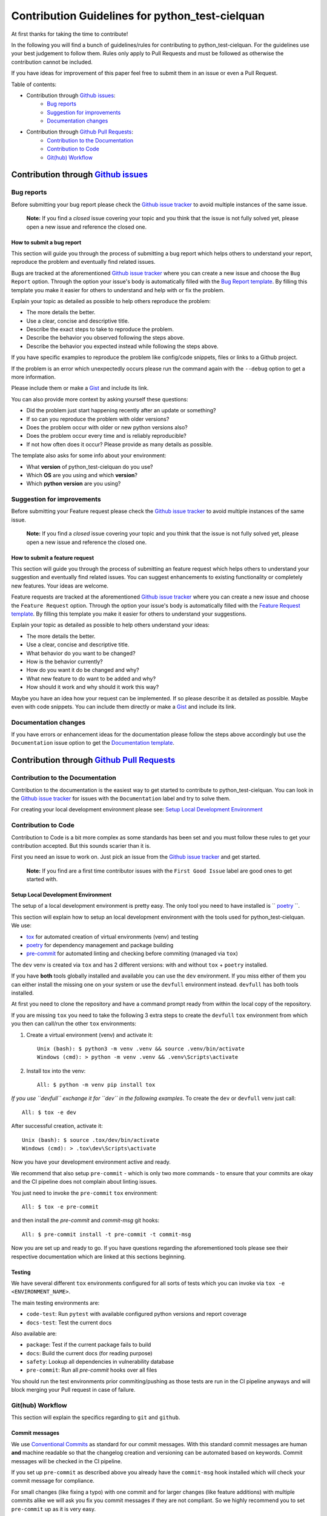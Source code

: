 .. TODO: change CONTRI: no conventional commits needed b/c squash commit ?

================================================
Contribution Guidelines for python_test-cielquan
================================================

At first thanks for taking the time to contribute!

In the following you will find a bunch of guidelines/rules for contributing to
python_test-cielquan.
For the guidelines use your best judgement to follow them. Rules only apply to
Pull Requests and must be followed as otherwise the contribution cannot be included.

If you have ideas for improvement of this paper feel free to submit them in an issue or
even a Pull Request.


Table of contents:

- Contribution through `Github issues <https://github.com/cielquan/python_test-cielquan/issues>`__:
    - `Bug reports`_
    - `Suggestion for improvements`_
    - `Documentation changes`_
- Contribution through `Github Pull Requests <https://github.com/cielquan/python_test-cielquan/pulls>`__:
    - `Contribution to the Documentation`_
    - `Contribution to Code`_
    - `Git(hub) Workflow`_


Contribution through `Github issues <https://github.com/cielquan/python_test-cielquan/issues>`__
================================================================================================


Bug reports
-----------

Before submitting your bug report please check the
`Github issue tracker <https://github.com/cielquan/python_test-cielquan/issues>`__
to avoid multiple instances of the same issue.

    **Note:** If you find a *closed* issue covering your topic and you think that the
    issue is not fully solved yet, please open a new issue and reference the closed one.


How to submit a bug report
~~~~~~~~~~~~~~~~~~~~~~~~~~

This section will guide you through the process of submitting a bug report which helps
others to understand your report, reproduce the problem and eventually find related
issues.

Bugs are tracked at the aforementioned
`Github issue tracker <https://github.com/cielquan/python_test-cielquan/issues>`__
where you can create a new issue and choose the ``Bug Report`` option. Through the
option your issue's body is automatically filled with the
`Bug Report template <https://github.com/Cielquan/python_test-cielquan/blob/master/.github/ISSUE_TEMPLATE/.bug-report.md>`__.
By filling this template you make it easier for others to understand and help with or
fix the problem.

Explain your topic as detailed as possible to help others reproduce the problem:

- The more details the better.
- Use a clear, concise and descriptive title.
- Describe the exact steps to take to reproduce the problem.
- Describe the behavior you observed following the steps above.
- Describe the behavior you expected instead while following the steps above.

If you have specific examples to reproduce the problem like config/code snippets, files
or links to a Github project.

If the problem is an error which unexpectedly occurs please run the command again with
the ``--debug`` option to get a more information.

Please include them or make a `Gist <https://gist.github.com/>`__ and include its link.

You can also provide more context by asking yourself these questions:

- Did the problem just start happening recently after an update or something?
- If so can you reproduce the problem with older versions?
- Does the problem occur with older or new python versions also?
- Does the problem occur every time and is reliably reproducible?
- If not how often does it occur? Please provide as many details as possible.

The template also asks for some info about your environment:

- What **version** of python_test-cielquan do you use?
- Which **OS** are you using and which **version**?
- Which **python version** are you using?


Suggestion for improvements
---------------------------

Before submitting your Feature request please check the
`Github issue tracker <https://github.com/cielquan/python_test-cielquan/issues>`__
to avoid multiple instances of the same issue.

    **Note:** If you find a *closed* issue covering your topic and you think that the
    issue is not fully solved yet, please open a new issue and reference the closed one.


How to submit a feature request
~~~~~~~~~~~~~~~~~~~~~~~~~~~~~~~

This section will guide you through the process of submitting an feature request
which helps others to understand your suggestion and eventually find related issues.
You can suggest enhancements to existing functionality or completely new features.
Your ideas are welcome.

Feature requests are tracked at the aforementioned
`Github issue tracker <https://github.com/cielquan/python_test-cielquan/issues>`__
where you can create a new issue and choose the ``Feature Request`` option. Through the
option your issue's body is automatically filled with the
`Feature Request template <https://github.com/Cielquan/python_test-cielquan/blob/master/.github/ISSUE_TEMPLATE/.feature-request.md>`__.
By filling this template you make it easier for others to understand your suggestions.

Explain your topic as detailed as possible to help others understand your ideas:

- The more details the better.
- Use a clear, concise and descriptive title.
- What behavior do you want to be changed?
- How is the behavior currently?
- How do you want it do be changed and why?
- What new feature to do want to be added and why?
- How should it work and why should it work this way?

Maybe you have an idea how your request can be implemented. If so please describe it as
detailed as possible. Maybe even with code snippets. You can include them directly or
make a `Gist <https://gist.github.com/>`__ and include its link.


Documentation changes
---------------------

If you have errors or enhancement ideas for the documentation please follow the steps
above accordingly but use the ``Documentation`` issue option to get the
`Documentation template <https://github.com/Cielquan/python_test-cielquan/blob/master/.github/ISSUE_TEMPLATE/.documentation.md>`__.


Contribution through `Github Pull Requests <https://github.com/cielquan/python_test-cielquan/pulls>`__
======================================================================================================


Contribution to the Documentation
---------------------------------

Contribution to the documentation is the easiest way to get started to contribute to
python_test-cielquan. You can look in the
`Github issue tracker <https://github.com/cielquan/python_test-cielquan/issues>`__
for issues with the ``Documentation`` label and try to solve them.

For creating your local development environment please see: `Setup Local Development Environment`_


Contribution to Code
--------------------

Contribution to Code is a bit more complex as some standards has been set and you must
follow these rules to get your contribution accepted. But this sounds scarier than it
is.


First you need an issue to work on. Just pick an issue from the
`Github issue tracker <https://github.com/cielquan/python_test-cielquan/issues>`__
and get started.

    **Note:** If you find are a first time contributor issues with the
    ``First Good Issue`` label are good ones to get started with.


Setup Local Development Environment
~~~~~~~~~~~~~~~~~~~~~~~~~~~~~~~~~~~

The setup of a local development environment is pretty easy. The only tool you need to
have installed is `` `poetry <https://python-poetry.org/docs/>`__ ``.


This section will explain how to setup an local development environment with the
tools used for python_test-cielquan. We use:

- `tox <https://tox.readthedocs.io/>`__ for automated creation of virtual environments (venv) and testing
- `poetry <https://python-poetry.org/docs/>`__ for dependency management and package building
- `pre-commit <https://pre-commit.com/>`__ for automated linting and checking before commiting (managed via ``tox``)

The ``dev`` venv is created via ``tox`` and has 2 different versions: with and without
``tox`` + ``poetry`` installed.

If you have **both** tools globally installed and available you can use the ``dev``
environment. If you miss either of them you can either install the missing one on your
system or use the ``devfull`` environment instead. ``devfull`` has both tools installed.

At first you need to clone the repository and have a command prompt ready from within
the local copy of the repository.

If you are missing ``tox`` you need to take the following 3 extra steps to create the
``devfull`` ``tox`` environment from which you then can call/run the other ``tox``
environments:

#. Create a virtual environment (venv) and activate it::

    Unix (bash): $ python3 -m venv .venv && source .venv/bin/activate
    Windows (cmd): > python -m venv .venv && .venv\Scripts\activate

#. Install tox into the venv::

    All: $ python -m venv pip install tox

*If you use ``devfull`` exchange it for ``dev`` in the following examples*.
To create the ``dev`` or ``devfull`` venv just call::

    All: $ tox -e dev

After successful creation, activate it::

    Unix (bash): $ source .tox/dev/bin/activate
    Windows (cmd): > .tox\dev\Scripts\activate

Now you have your development environment active and ready.

We recommend that also setup ``pre-commit`` - which is only two more commands - to ensure
that your commits are okay and the CI pipeline does not complain about linting issues.

You just need to invoke the ``pre-commit`` ``tox`` environment::

    All: $ tox -e pre-commit

and then install the `pre-commit` and `commit-msg` git hooks::

    All: $ pre-commit install -t pre-commit -t commit-msg

Now you are set up and ready to go. If you have questions regarding the aforementioned
tools please see their respective documentation which are linked at this sections
beginning.


Testing
~~~~~~~

We have several different ``tox`` environments configured for all sorts of tests which
you can invoke via ``tox -e <ENVIRONMENT_NAME>``.

The main testing environments are:

- ``code-test``: Run ``pytest`` with available configured python versions and report coverage
- ``docs-test``: Test the current docs

Also available are:

- ``package``: Test if the current package fails to build
- ``docs``: Build the current docs (for reading purpose)
- ``safety``: Lookup all dependencies in vulnerability database
- ``pre-commit``: Run all `pre-commit` hooks over all files

You should run the test environments prior commiting/pushing as those tests are run in
the CI pipeline anyways and will block merging your Pull request in case of failure.


Git(hub) Workflow
-----------------

This section will explain the specifics regarding to ``git`` and ``github``.


Commit messages
~~~~~~~~~~~~~~~

We use `Conventional Commits <https://www.conventionalcommits.org/en/v1.0.0/>`__ as
standard for our commit messages. With this standard commit messages are human **and**
machine readable so that the changelog creation and versioning can be automated based
on keywords. Commit messages will be checked in the CI pipeline.

If you set up ``pre-commit`` as described above you already have the ``commit-msg``
hook installed which will check your commit message for compliance.

For small changes (like fixing a typo) with one commit and for larger changes (like
feature additions) with multiple commits alike we will ask you fix you commit messages
if they are not compliant. So we highly recommend you to set ``pre-commit`` up as it is
very easy.


Development
~~~~~~~~~~~

The ``master`` branch is the development branch and so all changes are expected to be
submitted and merged there. Merging into ``master`` is only allowed after all CI tests
succeeded. Pull requests must be merged with a merge commit.

Bugfixes are also expected to be merged into ``master``. Buf if they are
critical the next release will be much sooner.

    **Note**: As all changes are merged into ``master`` only the current released
    version is supported and will receive bugfixes. Bugfixes for older versions are not
    planned.


Releases
~~~~~~~~

When enough changes and additions or time important fixes have accumulated on the
``master`` branch its time for a new release. The exact time is subject to the
judgement of the maintainer(s).

To trigger a new release you have to manually start the ``Release new version`` workflow
for the ``master`` branch form the ``Actions`` tab of the Github repository. The
workflow will run the full test suit and after success automatically bump the version
counter based on semantic versioning and conventional commits, update the changelog,
create a new git tag, build the package/wheel and push it to PyPI.
